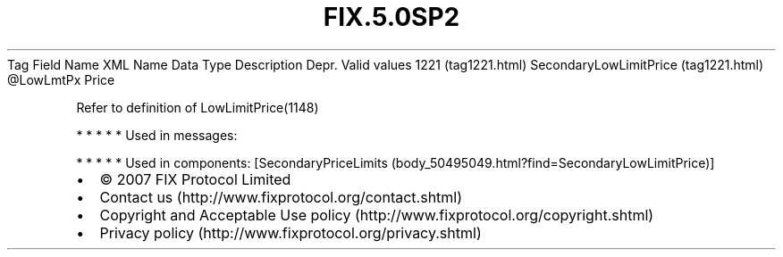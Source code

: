 .TH FIX.5.0SP2 "" "" "Tag #1221"
Tag
Field Name
XML Name
Data Type
Description
Depr.
Valid values
1221 (tag1221.html)
SecondaryLowLimitPrice (tag1221.html)
\@LowLmtPx
Price
.PP
Refer to definition of LowLimitPrice(1148)
.PP
   *   *   *   *   *
Used in messages:
.PP
   *   *   *   *   *
Used in components:
[SecondaryPriceLimits (body_50495049.html?find=SecondaryLowLimitPrice)]

.PD 0
.P
.PD

.PP
.PP
.IP \[bu] 2
© 2007 FIX Protocol Limited
.IP \[bu] 2
Contact us (http://www.fixprotocol.org/contact.shtml)
.IP \[bu] 2
Copyright and Acceptable Use policy (http://www.fixprotocol.org/copyright.shtml)
.IP \[bu] 2
Privacy policy (http://www.fixprotocol.org/privacy.shtml)
